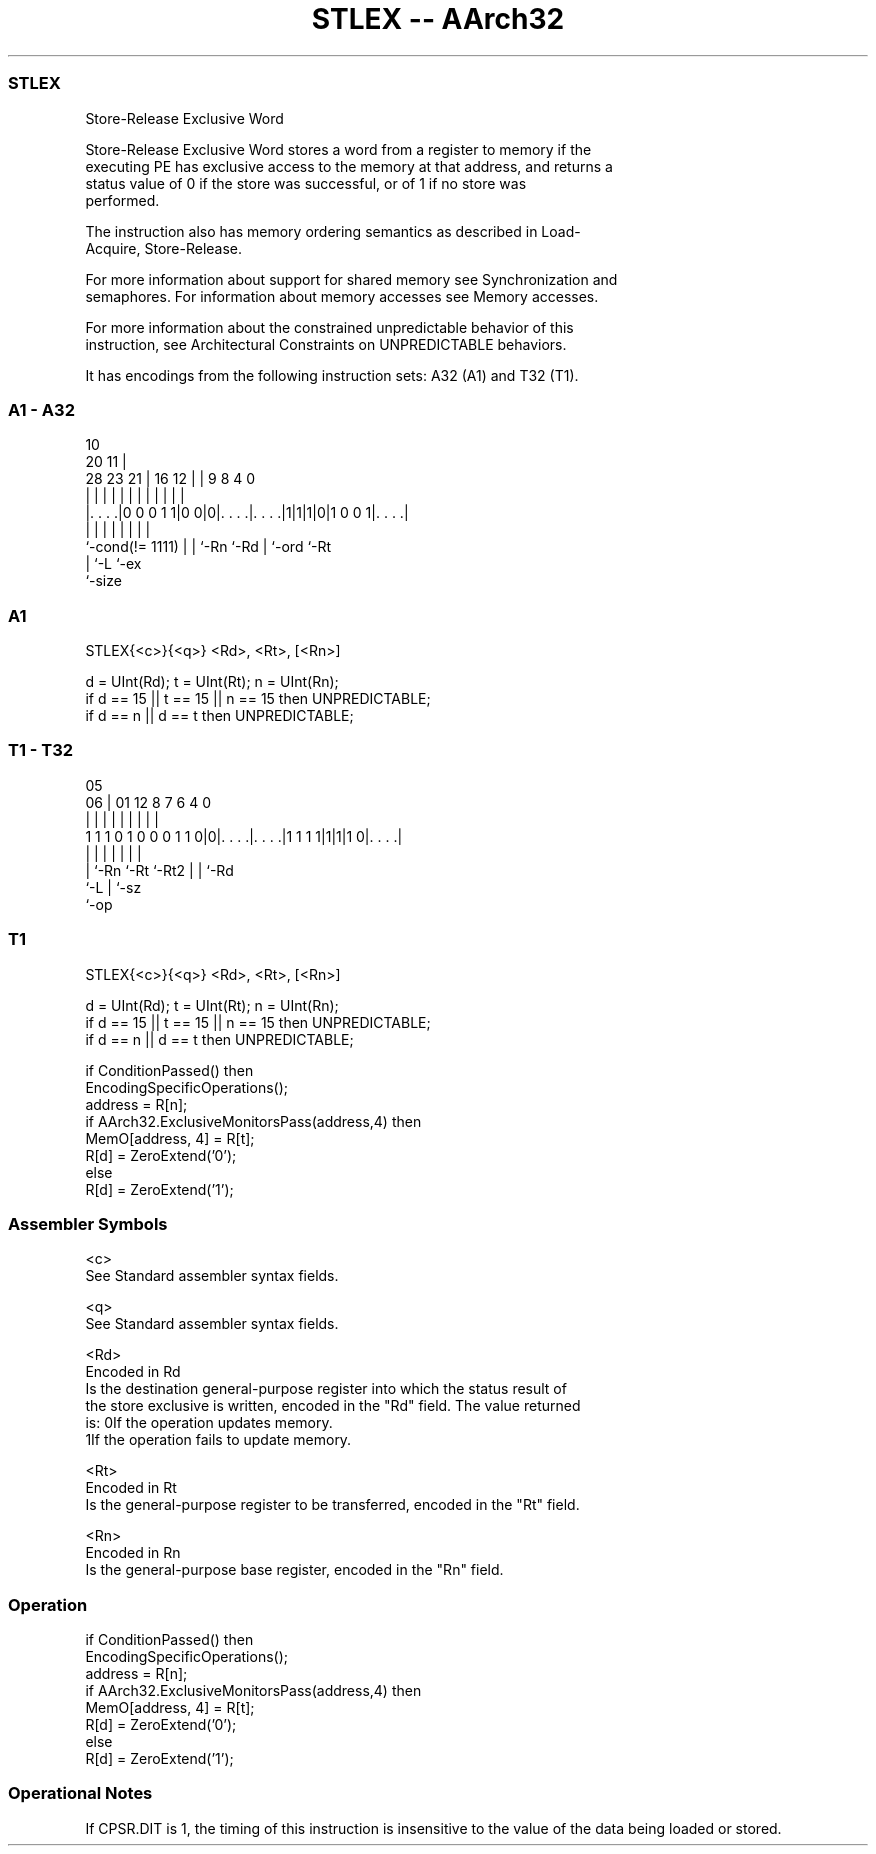 .nh
.TH "STLEX -- AArch32" "7" " "  "instruction" "general"
.SS STLEX
 Store-Release Exclusive Word

 Store-Release Exclusive Word stores a word from a register to memory if the
 executing PE has exclusive access to the memory at that address, and returns a
 status value of 0 if the store was successful, or of 1 if no store was
 performed.

 The instruction also has memory ordering semantics as described in Load-
 Acquire, Store-Release.

 For more information about support for shared memory see Synchronization and
 semaphores. For information about memory accesses see Memory accesses.

 For more information about the constrained unpredictable behavior of this
 instruction, see Architectural Constraints on UNPREDICTABLE behaviors.


It has encodings from the following instruction sets:  A32 (A1) and  T32 (T1).

.SS A1 - A32
 
                                                                   
                                             10                    
                         20                11 |                    
         28        23  21 |      16      12 | | 9 8       4       0
          |         |   | |       |       | | | | |       |       |
  |. . . .|0 0 0 1 1|0 0|0|. . . .|. . . .|1|1|1|0|1 0 0 1|. . . .|
  |                 |   | |       |           | |         |
  `-cond(!= 1111)   |   | `-Rn    `-Rd        | `-ord     `-Rt
                    |   `-L                   `-ex
                    `-size
  
  
 
.SS A1
 
 STLEX{<c>}{<q>} <Rd>, <Rt>, [<Rn>]
 
 d = UInt(Rd);  t = UInt(Rt);  n = UInt(Rn);
 if d == 15 || t == 15 || n == 15 then UNPREDICTABLE;
 if d == n || d == t then UNPREDICTABLE;
.SS T1 - T32
 
                                                                   
                                                                   
                         05                                        
                       06 |      01      12       8 7 6   4       0
                        | |       |       |       | | |   |       |
   1 1 1 0 1 0 0 0 1 1 0|0|. . . .|. . . .|1 1 1 1|1|1|1 0|. . . .|
                        | |       |       |         | |   |
                        | `-Rn    `-Rt    `-Rt2     | |   `-Rd
                        `-L                         | `-sz
                                                    `-op
  
  
 
.SS T1
 
 STLEX{<c>}{<q>} <Rd>, <Rt>, [<Rn>]
 
 d = UInt(Rd);  t = UInt(Rt);  n = UInt(Rn);
 if d == 15 || t == 15 || n == 15 then UNPREDICTABLE;
 if d == n || d == t then UNPREDICTABLE;
 
 if ConditionPassed() then
     EncodingSpecificOperations();
     address = R[n];
     if AArch32.ExclusiveMonitorsPass(address,4) then
         MemO[address, 4] = R[t];
         R[d] = ZeroExtend('0');
     else
         R[d] = ZeroExtend('1');
 

.SS Assembler Symbols

 <c>
  See Standard assembler syntax fields.

 <q>
  See Standard assembler syntax fields.

 <Rd>
  Encoded in Rd
  Is the destination general-purpose register into which the status result of
  the store exclusive is written, encoded in the "Rd" field. The value returned
  is:                                       0If the operation updates memory.
  1If the operation fails to update memory.

 <Rt>
  Encoded in Rt
  Is the general-purpose register to be transferred, encoded in the "Rt" field.

 <Rn>
  Encoded in Rn
  Is the general-purpose base register, encoded in the "Rn" field.



.SS Operation

 if ConditionPassed() then
     EncodingSpecificOperations();
     address = R[n];
     if AArch32.ExclusiveMonitorsPass(address,4) then
         MemO[address, 4] = R[t];
         R[d] = ZeroExtend('0');
     else
         R[d] = ZeroExtend('1');


.SS Operational Notes

 
 If CPSR.DIT is 1, the timing of this instruction is insensitive to the value of the data being loaded or stored.
